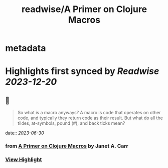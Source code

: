 :PROPERTIES:
:title: readwise/A Primer on Clojure Macros
:END:


* metadata
:PROPERTIES:
:author: [[Janet A. Carr]]
:full-title: "A Primer on Clojure Macros"
:category: [[articles]]
:url: https://blog.janetacarr.com/a-primer-on-clojure-macros/
:image-url: https://blog.janetacarr.com/content/images/2023/01/carbon-14-.png
:END:

* Highlights first synced by [[Readwise]] [[2023-12-20]]
** 📌
#+BEGIN_QUOTE
So what is a macro anyways? A macro is code that operates on other code, and typically they return code as their result. But what do all the tildes, at-symbols, pound (#), and back ticks mean? 
#+END_QUOTE
    date:: [[2023-06-30]]
*** from _A Primer on Clojure Macros_ by Janet A. Carr
*** [[https://read.readwise.io/read/01h45mmv6atjs9dfcf0w2vmfc9][View Highlight]]